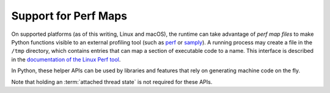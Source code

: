 .. highlight:: c

.. _perfmaps:

Support for Perf Maps
----------------------

On supported platforms (as of this writing, Linux and macOS), the runtime can take
advantage of *perf map files* to make Python functions visible to an external
profiling tool (such as `perf <https://perf.wiki.kernel.org/index.php/Main_Page>`_ or
`samply <https://github.com/mstange/samply/>`_). A running process may create a
file in the ``/tmp`` directory, which contains entries that can map a section
of executable code to a name. This interface is described in the
`documentation of the Linux Perf tool <https://git.kernel.org/pub/scm/linux/
kernel/git/torvalds/linux.git/tree/tools/perf/Documentation/jit-interface.txt>`_.

In Python, these helper APIs can be used by libraries and features that rely
on generating machine code on the fly.

Note that holding an :term:`attached thread state` is not required for these APIs.

.. c:function:: int PyUnstable_PerfMapState_Init(void)

   Open the ``/tmp/perf-$pid.map`` file, unless it's already opened, and create
   a lock to ensure thread-safe writes to the file (provided the writes are
   done through :c:func:`PyUnstable_WritePerfMapEntry`). Normally, there's no need
   to call this explicitly; just use :c:func:`PyUnstable_WritePerfMapEntry`
   and it will initialize the state on first call.

   Returns ``0`` on success, ``-1`` on failure to create/open the perf map file,
   or ``-2`` on failure to create a lock. Check ``errno`` for more information
   about the cause of a failure.

.. c:function:: int PyUnstable_WritePerfMapEntry(const void *code_addr, unsigned int code_size, const char *entry_name)

   Write one single entry to the ``/tmp/perf-$pid.map`` file. This function is
   thread safe. Here is what an example entry looks like::

      # address      size  name
      7f3529fcf759 b     py::bar:/run/t.py

   Will call :c:func:`PyUnstable_PerfMapState_Init` before writing the entry, if
   the perf map file is not already opened. Returns ``0`` on success, or the
   same error codes as :c:func:`PyUnstable_PerfMapState_Init` on failure.

.. c:function:: void PyUnstable_PerfMapState_Fini(void)

   Close the perf map file opened by :c:func:`PyUnstable_PerfMapState_Init`.
   This is called by the runtime itself during interpreter shut-down. In
   general, there shouldn't be a reason to explicitly call this, except to
   handle specific scenarios such as forking.
